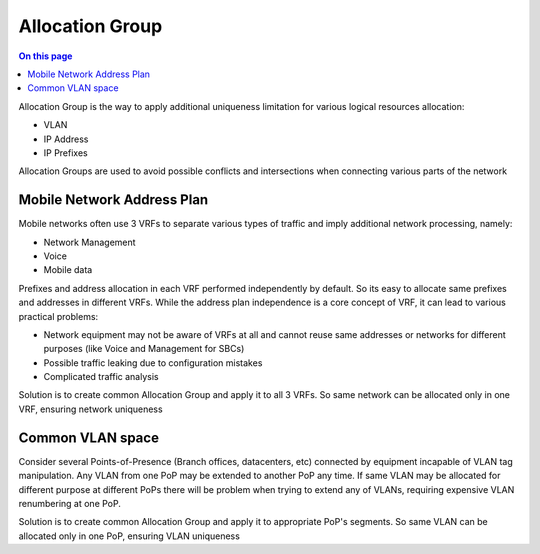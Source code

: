 ================
Allocation Group
================

.. contents:: On this page
    :local:
    :backlinks: none
    :depth: 1
    :class: singlecol

Allocation Group is the way to apply additional uniqueness limitation
for various logical resources allocation:

* VLAN
* IP Address
* IP Prefixes

Allocation Groups are used to avoid possible conflicts and intersections
when connecting various parts of the network

Mobile Network Address Plan
---------------------------
Mobile networks often use 3 VRFs to separate various types of traffic
and imply additional network processing, namely:

* Network Management
* Voice
* Mobile data

Prefixes and address allocation in each VRF performed independently by
default. So its easy to allocate same prefixes and addresses in
different VRFs. While the address plan independence is a core concept of VRF,
it can lead to various practical problems:

* Network equipment may not be aware of VRFs at all and cannot reuse
  same addresses or networks for different purposes
  (like Voice and Management for SBCs)
* Possible traffic leaking due to configuration mistakes
* Complicated traffic analysis

Solution is to create common Allocation Group and apply it to all 3 VRFs.
So same network can be allocated only in one VRF, ensuring network uniqueness

Common VLAN space
-----------------
Consider several Points-of-Presence (Branch offices, datacenters, etc)
connected by equipment incapable of VLAN tag manipulation. Any VLAN
from one PoP may be extended to another PoP any time. If same VLAN may be
allocated for different purpose at different PoPs there will be problem
when trying to extend any of VLANs, requiring expensive VLAN renumbering
at one PoP.

Solution is to create common Allocation Group and apply it to appropriate
PoP's segments. So same VLAN can be allocated only in one PoP, ensuring
VLAN uniqueness


